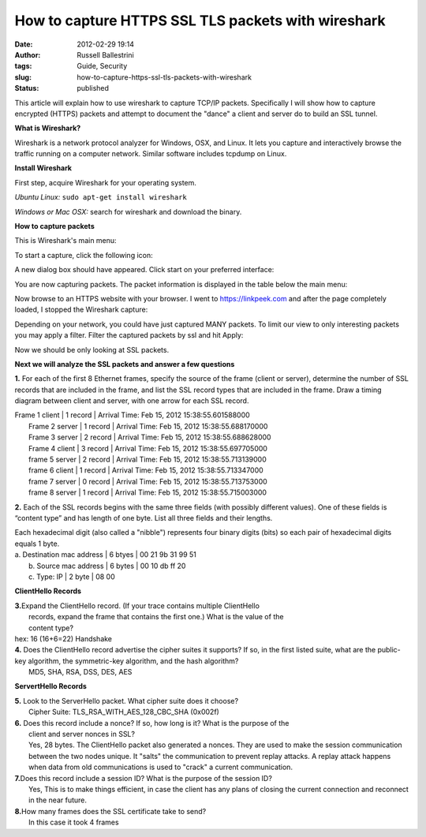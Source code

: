 How to capture HTTPS SSL TLS packets with wireshark
###################################################
:date: 2012-02-29 19:14
:author: Russell Ballestrini
:tags: Guide, Security
:slug: how-to-capture-https-ssl-tls-packets-with-wireshark
:status: published

This article will explain how to use wireshark to capture TCP/IP
packets. Specifically I will show how to capture encrypted (HTTPS)
packets and attempt to document the "dance" a client and server do to
build an SSL tunnel.

**What is Wireshark?**

Wireshark is a network protocol analyzer for Windows, OSX, and Linux. It
lets you capture and interactively browse the traffic running on a
computer network. Similar software includes tcpdump on Linux.

**Install Wireshark**

First step, acquire Wireshark for your operating system.

*Ubuntu Linux:* ``sudo apt-get install wireshark``

*Windows or Mac OSX:* search for wireshark and download the binary.

**How to capture packets**

This is Wireshark's main menu:

|image0|

To start a capture, click the following icon:

|image1|

A new dialog box should have appeared. Click start on your preferred
interface:

|image2|

You are now capturing packets. The packet information is displayed in
the table below the main menu:

|image3|

Now browse to an HTTPS website with your browser. I went to
https://linkpeek.com and after the page completely loaded, I stopped the
Wireshark capture:

|image4|

Depending on your network, you could have just captured MANY packets. To
limit our view to only interesting packets you may apply a filter.
Filter the captured packets by ssl and hit Apply:

|image5|

Now we should be only looking at SSL packets.

**Next we will analyze the SSL packets and answer a few questions**

**1.** For each of the first 8 Ethernet frames, specify the source of
the frame (client or server), determine the number of SSL records that
are included in the frame, and list the SSL record types that are
included in the frame. Draw a timing diagram between client and server,
with one arrow for each SSL record.

| Frame 1 client \| 1 record \| Arrival Time: Feb 15, 2012
  15:38:55.601588000
|  Frame 2 server \| 1 record \| Arrival Time: Feb 15, 2012
  15:38:55.688170000
|  Frame 3 server \| 2 record \| Arrival Time: Feb 15, 2012
  15:38:55.688628000
|  Frame 4 client \| 3 record \| Arrival Time: Feb 15, 2012
  15:38:55.697705000
|  frame 5 server \| 2 record \| Arrival Time: Feb 15, 2012
  15:38:55.713139000
|  frame 6 client \| 1 record \| Arrival Time: Feb 15, 2012
  15:38:55.713347000
|  frame 7 server \| 0 record \| Arrival Time: Feb 15, 2012
  15:38:55.713753000
|  frame 8 server \| 1 record \| Arrival Time: Feb 15, 2012
  15:38:55.715003000

**2.** Each of the SSL records begins with the same three fields (with
possibly different values). One of these fields is “content type” and
has length of one byte. List all three fields and their lengths.

| Each hexadecimal digit (also called a "nibble") represents four binary
  digits (bits) so each pair of hexadecimal digits equals 1 byte.

| a. Destination mac address \| 6 btyes \| 00 21 9b 31 99 51
|  b. Source mac address \| 6 bytes \| 00 10 db ff 20
|  c. Type: IP \| 2 byte \| 08 00

**ClientHello Records**

| **3.**\ Expand the ClientHello record. (If your trace contains
  multiple ClientHello
|  records, expand the frame that contains the first one.) What is the
  value of the
|  content type?
| hex: 16 (16+6=22) Handshake

| **4.** Does the ClientHello record advertise the cipher suites it
  supports? If so, in the first listed suite, what are the public-key
  algorithm, the symmetric-key algorithm, and the hash algorithm?
|  MD5, SHA, RSA, DSS, DES, AES

**ServertHello Records**

| **5.** Look to the ServerHello packet. What cipher suite does it
  choose?
|  Cipher Suite: TLS\_RSA\_WITH\_AES\_128\_CBC\_SHA (0x002f)

| **6.** Does this record include a nonce? If so, how long is it? What
  is the purpose of the
|  client and server nonces in SSL?
|  Yes, 28 bytes. The ClientHello packet also generated a nonces. They
  are used to make the session communication between the two nodes
  unique. It "salts" the communication to prevent replay attacks. A
  replay attack happens when data from old communications is used to
  "crack" a current communication.

| **7.**\ Does this record include a session ID? What is the purpose of
  the session ID?
|  Yes, This is to make things efficient, in case the client has any
  plans of closing the current connection and reconnect in the near
  future.

| **8.**\ How many frames does the SSL certificate take to send?
|  In this case it took 4 frames

.. |image0| image:: /uploads/2012/02/wireshark.png
.. |image1| image:: /uploads/2012/02/wireshark-start-capture.png
.. |image2| image:: /uploads/2012/02/wireshark-sniff.png
.. |image3| image:: /uploads/2012/02/wireshark-packets.png
.. |image4| image:: /uploads/2012/02/wireshark-stop-capture.png
.. |image5| image:: /uploads/2012/02/wireshark-filter.png
